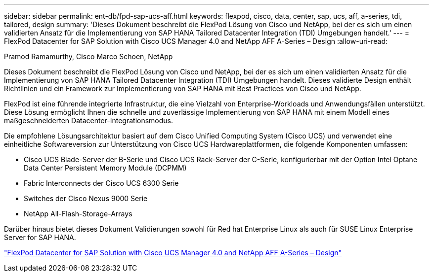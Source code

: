 ---
sidebar: sidebar 
permalink: ent-db/fpd-sap-ucs-aff.html 
keywords: flexpod, cisco, data, center, sap, ucs, aff, a-series, tdi, tailored, design 
summary: 'Dieses Dokument beschreibt die FlexPod Lösung von Cisco und NetApp, bei der es sich um einen validierten Ansatz für die Implementierung von SAP HANA Tailored Datacenter Integration (TDI) Umgebungen handelt.' 
---
= FlexPod Datacenter for SAP Solution with Cisco UCS Manager 4.0 and NetApp AFF A-Series – Design
:allow-uri-read: 


Pramod Ramamurthy, Cisco Marco Schoen, NetApp

Dieses Dokument beschreibt die FlexPod Lösung von Cisco und NetApp, bei der es sich um einen validierten Ansatz für die Implementierung von SAP HANA Tailored Datacenter Integration (TDI) Umgebungen handelt. Dieses validierte Design enthält Richtlinien und ein Framework zur Implementierung von SAP HANA mit Best Practices von Cisco und NetApp.

FlexPod ist eine führende integrierte Infrastruktur, die eine Vielzahl von Enterprise-Workloads und Anwendungsfällen unterstützt. Diese Lösung ermöglicht Ihnen die schnelle und zuverlässige Implementierung von SAP HANA mit einem Modell eines maßgeschneiderten Datacenter-Integrationsmodus.

Die empfohlene Lösungsarchitektur basiert auf dem Cisco Unified Computing System (Cisco UCS) und verwendet eine einheitliche Softwareversion zur Unterstützung von Cisco UCS Hardwareplattformen, die folgende Komponenten umfassen:

* Cisco UCS Blade-Server der B-Serie und Cisco UCS Rack-Server der C-Serie, konfigurierbar mit der Option Intel Optane Data Center Persistent Memory Module (DCPMM)
* Fabric Interconnects der Cisco UCS 6300 Serie
* Switches der Cisco Nexus 9000 Serie
* NetApp All-Flash-Storage-Arrays


Darüber hinaus bietet dieses Dokument Validierungen sowohl für Red hat Enterprise Linux als auch für SUSE Linux Enterprise Server for SAP HANA.

link:https://www.cisco.com/c/en/us/td/docs/unified_computing/ucs/UCS_CVDs/flexpod_datacenter_sap_netappaffa_design.html["FlexPod Datacenter for SAP Solution with Cisco UCS Manager 4.0 and NetApp AFF A-Series – Design"^]
